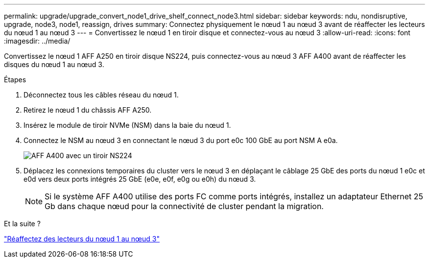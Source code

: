 ---
permalink: upgrade/upgrade_convert_node1_drive_shelf_connect_node3.html 
sidebar: sidebar 
keywords: ndu, nondisruptive, upgrade, node3, node1, reassign, drives 
summary: Connectez physiquement le nœud 1 au nœud 3 avant de réaffecter les lecteurs du nœud 1 au nœud 3 
---
= Convertissez le nœud 1 en tiroir disque et connectez-vous au nœud 3
:allow-uri-read: 
:icons: font
:imagesdir: ../media/


[role="lead"]
Convertissez le nœud 1 AFF A250 en tiroir disque NS224, puis connectez-vous au nœud 3 AFF A400 avant de réaffecter les disques du nœud 1 au nœud 3.

.Étapes
. Déconnectez tous les câbles réseau du nœud 1.
. Retirez le nœud 1 du châssis AFF A250.
. Insérez le module de tiroir NVMe (NSM) dans la baie du nœud 1.
. Connectez le NSM au nœud 3 en connectant le nœud 3 du port e0c 100 GbE au port NSM A e0a.
+
image::../upgrade/media/a400_with_ns224_shelf.PNG[AFF A400 avec un tiroir NS224]

. Déplacez les connexions temporaires du cluster vers le nœud 3 en déplaçant le câblage 25 GbE des ports du nœud 1 e0c et e0d vers deux ports intégrés 25 GbE (e0e, e0f, e0g ou e0h) du nœud 3.
+

NOTE: Si le système AFF A400 utilise des ports FC comme ports intégrés, installez un adaptateur Ethernet 25 Gb dans chaque nœud pour la connectivité de cluster pendant la migration.



.Et la suite ?
link:upgrade_reassign_drives_node1_to_node3.html["Réaffectez des lecteurs du nœud 1 au nœud 3"]

